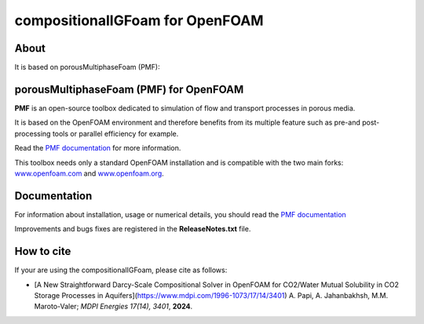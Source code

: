 compositionalIGFoam for OpenFOAM
=======================================
About
-----
It is based on porousMultiphaseFoam (PMF):

porousMultiphaseFoam (PMF) for OpenFOAM
-----

**PMF** is an open-source toolbox dedicated to simulation of flow and transport processes in porous media.

It is based on the OpenFOAM environment and therefore benefits from its multiple feature such as pre-and post-processing tools or parallel efficiency for example.

Read the `PMF documentation <https://porousmultiphasefoam.readthedocs.io/en/dev/>`_ for more information.

This toolbox needs only a standard OpenFOAM installation and is compatible with the two main forks: `www.openfoam.com <https://www.openfoam.com>`_ and `www.openfoam.org <https://www.openfoam.org>`_.


Documentation
-------------

For information about installation, usage or numerical details, you should read the `PMF documentation <https://porousmultiphasefoam.readthedocs.io/en/dev>`_

Improvements and bugs fixes are registered in the **ReleaseNotes.txt** file.

How to cite
---------------

If your are using the compositionalIGFoam, please cite as follows:

- [A New Straightforward Darcy-Scale Compositional Solver in OpenFOAM for CO2/Water Mutual Solubility in CO2 Storage Processes in Aquifers](https://www.mdpi.com/1996-1073/17/14/3401)
  A. Papi, A. Jahanbakhsh, M.M. Maroto-Valer;
  *MDPI Energies  17(14), 3401*, **2024**.
